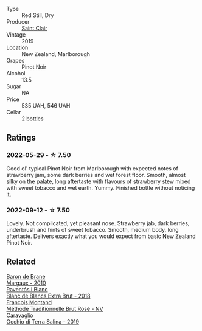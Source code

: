 #+attr_html: :class wine-main-image
[[file:/images/0c/c02b3c-25bc-4ed0-8ca0-ea680e9f19d4/2022-05-08-18-10-15-IMG-0045.webp]]

- Type :: Red Still, Dry
- Producer :: [[barberry:/producers/5adc65b2-3db4-424a-85f7-5bf53d7f5b11][Saint Clair]]
- Vintage :: 2019
- Location :: New Zealand, Marlborough
- Grapes :: Pinot Noir
- Alcohol :: 13.5
- Sugar :: NA
- Price :: 535 UAH, 546 UAH
- Cellar :: 2 bottles

** Ratings

*** 2022-05-29 - ☆ 7.50

Good ol' typical Pinot Noir from Marlborough with expected notes of strawberry jam, some dark berries and wet forest floor. Smooth, almost silky on the palate, long aftertaste with flavours of strawberry stew mixed with sweet tobacco and wet earth. Yummy. Finished bottle without noticing it.

*** 2022-09-12 - ☆ 7.50

Lovely. Not complicated, yet pleasant nose. Strawberry jab, dark berries, underbrush and hints of sweet tobacco. Smooth, medium body, long aftertaste. Delivers exactly what you would expect from basic New Zealand Pinot Noir.

** Related

#+begin_export html
<div class="flex-container">
  <a class="flex-item flex-item-left" href="/wines/3e2783a1-a59f-438e-8f56-a5fcd12d262b.html">
    <img class="flex-bottle" src="/images/3e/2783a1-a59f-438e-8f56-a5fcd12d262b/2022-09-14-12-24-02-8EB1BD00-DFD3-4F74-AEBE-77231627409A-1-105-c.webp"></img>
    <section class="h">Baron de Brane</section>
    <section class="h text-bolder">Margaux - 2010</section>
  </a>

  <a class="flex-item flex-item-right" href="/wines/4e9dd32c-c8cd-41d7-aa98-2d540b6a5e9c.html">
    <img class="flex-bottle" src="/images/4e/9dd32c-c8cd-41d7-aa98-2d540b6a5e9c/2022-05-29-19-05-38-IMG-0253.webp"></img>
    <section class="h">Raventós i Blanc</section>
    <section class="h text-bolder">Blanc de Blancs Extra Brut - 2018</section>
  </a>

  <a class="flex-item flex-item-left" href="/wines/b397acc1-bce4-44c8-b231-2456a03e4740.html">
    <img class="flex-bottle" src="/images/b3/97acc1-bce4-44c8-b231-2456a03e4740/2021-09-26-13-58-56-A4D3E804-B831-4039-9AAD-D7AA61A70D99-1-105-c.webp"></img>
    <section class="h">Francois Montand</section>
    <section class="h text-bolder">Méthode Traditionnelle Brut Rosé - NV</section>
  </a>

  <a class="flex-item flex-item-right" href="/wines/fc50b325-92a3-406e-924c-dd0c4b936cb7.html">
    <img class="flex-bottle" src="/images/fc/50b325-92a3-406e-924c-dd0c4b936cb7/2022-09-13-17-20-37-96965787-8289-4D2D-954F-29883F4B5D82-1-105-c.webp"></img>
    <section class="h">Caravaglio</section>
    <section class="h text-bolder">Occhio di Terra Salina - 2019</section>
  </a>

</div>
#+end_export
